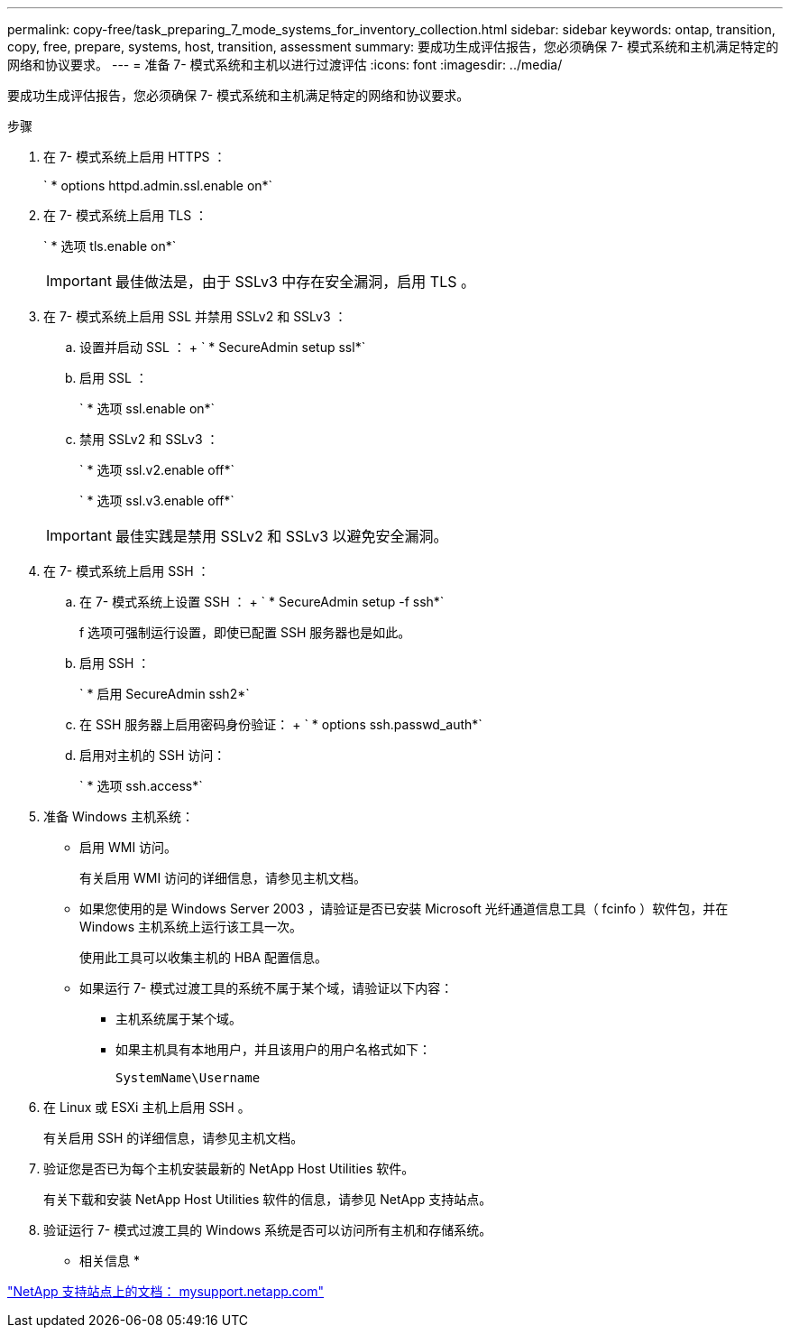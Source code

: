 ---
permalink: copy-free/task_preparing_7_mode_systems_for_inventory_collection.html 
sidebar: sidebar 
keywords: ontap, transition, copy, free, prepare, systems, host, transition, assessment 
summary: 要成功生成评估报告，您必须确保 7- 模式系统和主机满足特定的网络和协议要求。 
---
= 准备 7- 模式系统和主机以进行过渡评估
:icons: font
:imagesdir: ../media/


[role="lead"]
要成功生成评估报告，您必须确保 7- 模式系统和主机满足特定的网络和协议要求。

.步骤
. 在 7- 模式系统上启用 HTTPS ：
+
` * options httpd.admin.ssl.enable on*`

. 在 7- 模式系统上启用 TLS ：
+
` * 选项 tls.enable on*`

+

IMPORTANT: 最佳做法是，由于 SSLv3 中存在安全漏洞，启用 TLS 。

. 在 7- 模式系统上启用 SSL 并禁用 SSLv2 和 SSLv3 ：
+
.. 设置并启动 SSL ： + ` * SecureAdmin setup ssl*`
.. 启用 SSL ：
+
` * 选项 ssl.enable on*`

.. 禁用 SSLv2 和 SSLv3 ：
+
` * 选项 ssl.v2.enable off*`

+
` * 选项 ssl.v3.enable off*`

+

IMPORTANT: 最佳实践是禁用 SSLv2 和 SSLv3 以避免安全漏洞。



. 在 7- 模式系统上启用 SSH ：
+
.. 在 7- 模式系统上设置 SSH ： + ` * SecureAdmin setup -f ssh*`
+
f 选项可强制运行设置，即使已配置 SSH 服务器也是如此。

.. 启用 SSH ：
+
` * 启用 SecureAdmin ssh2*`

.. 在 SSH 服务器上启用密码身份验证： + ` * options ssh.passwd_auth*`
.. 启用对主机的 SSH 访问：
+
` * 选项 ssh.access*`



. 准备 Windows 主机系统：
+
** 启用 WMI 访问。
+
有关启用 WMI 访问的详细信息，请参见主机文档。

** 如果您使用的是 Windows Server 2003 ，请验证是否已安装 Microsoft 光纤通道信息工具（ fcinfo ）软件包，并在 Windows 主机系统上运行该工具一次。
+
使用此工具可以收集主机的 HBA 配置信息。

** 如果运行 7- 模式过渡工具的系统不属于某个域，请验证以下内容：
+
*** 主机系统属于某个域。
*** 如果主机具有本地用户，并且该用户的用户名格式如下：
+
[source, nolinebreak]
----
SystemName\Username
----




. 在 Linux 或 ESXi 主机上启用 SSH 。
+
有关启用 SSH 的详细信息，请参见主机文档。

. 验证您是否已为每个主机安装最新的 NetApp Host Utilities 软件。
+
有关下载和安装 NetApp Host Utilities 软件的信息，请参见 NetApp 支持站点。

. 验证运行 7- 模式过渡工具的 Windows 系统是否可以访问所有主机和存储系统。


* 相关信息 *

http://mysupport.netapp.com/["NetApp 支持站点上的文档： mysupport.netapp.com"]
